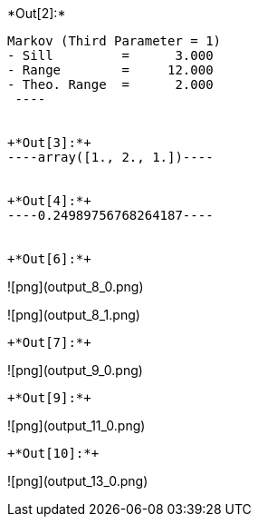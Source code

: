 +*Out[2]:*+
----
Markov (Third Parameter = 1)
- Sill         =      3.000
- Range        =     12.000
- Theo. Range  =      2.000
 ----


+*Out[3]:*+
----array([1., 2., 1.])----


+*Out[4]:*+
----0.24989756768264187----


+*Out[6]:*+
----
![png](output_8_0.png)

![png](output_8_1.png)
----


+*Out[7]:*+
----
![png](output_9_0.png)
----


+*Out[9]:*+
----
![png](output_11_0.png)
----


+*Out[10]:*+
----
![png](output_13_0.png)
----
